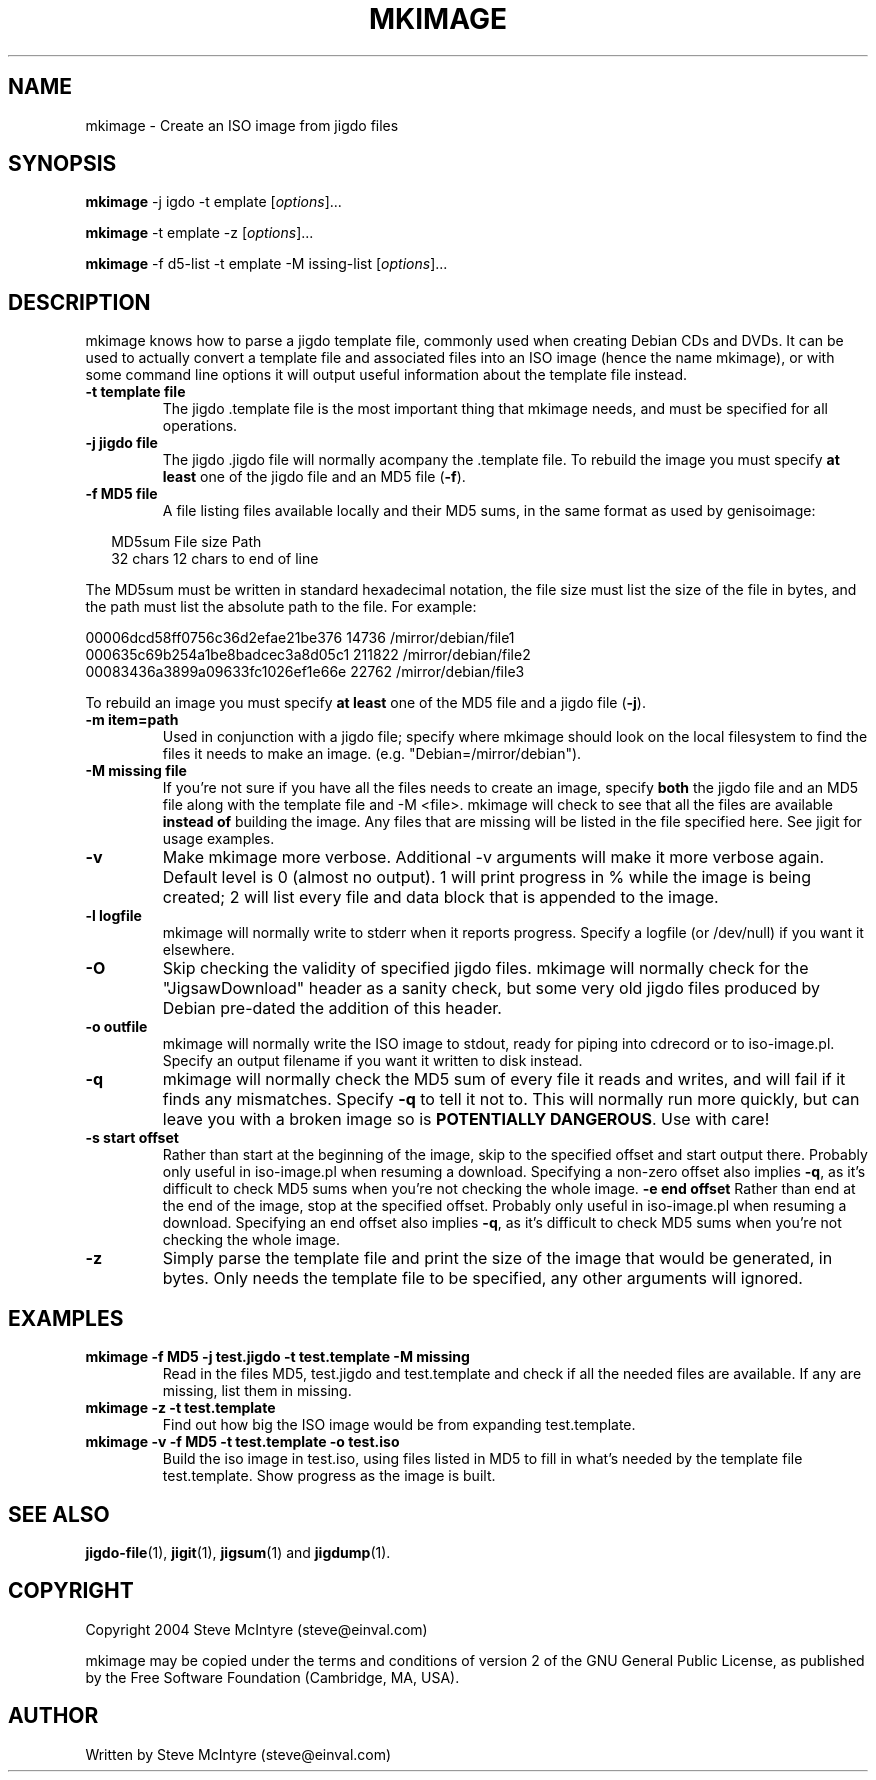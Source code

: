 .TH MKIMAGE 1 "September 2004" "Jigit jigdo tools"
.SH NAME
mkimage \- Create an ISO image from jigdo files
.SH SYNOPSIS
.B mkimage
\-j \fjigdo\fR \-t \ftemplate\fR
[\fIoptions\fR]... 
.PP
.B mkimage
\-t \ftemplate\fR \-z
[\fIoptions\fR]... 
.PP
.B mkimage
\-f \fmd5\-list\fR -t \ftemplate\fR \-M \fmissing\-list\fR
[\fIoptions\fR]... 
.SH DESCRIPTION
.PP
mkimage knows how to parse a jigdo template file, commonly used when
creating Debian CDs and DVDs. It can be used to actually convert a
template file and associated files into an ISO image (hence the name
mkimage), or with some command line options it will output useful
information about the template file instead.
.TP
\fB\-t template file\fR
The jigdo .template file is the most important thing that mkimage
needs, and must be specified for all operations.
.TP
\fB\-j jigdo file\fR
The jigdo .jigdo file will normally acompany the .template file. To
rebuild the image you must specify \fBat least\fR one of the jigdo file and
an MD5 file (\fB\-f\fR).
.TP
\fB\-f MD5 file\fR
A file listing files available locally and their MD5 sums, in the same
format as used by genisoimage:
.sp
.RS +.2i
.ta 2.0i 2.0i 5.0i
.nf
MD5sum   File size  Path
32 chars 12 chars   to end of line
.fi
.RE
.IP
.PP
The MD5sum must be written in standard hexadecimal notation, the
file size must list the size of the file in bytes, and the path
must list the absolute path to the file. For example:
.sp
.nf
00006dcd58ff0756c36d2efae21be376         14736  /mirror/debian/file1
000635c69b254a1be8badcec3a8d05c1        211822  /mirror/debian/file2
00083436a3899a09633fc1026ef1e66e         22762  /mirror/debian/file3
.fi
.PP
To rebuild an image you must specify \fBat least\fR one of the
MD5 file and a jigdo file (\fB\-j\fR).
.TP
\fB\-m item=path\fR
Used in conjunction with a jigdo file; specify where mkimage should
look on the local filesystem to find the files it needs to make an
image. (e.g. "Debian=/mirror/debian").
.TP
\fB\-M missing file\fR
If you're not sure if you have all the files needs to create an image,
specify \fBboth\fR the jigdo file and an MD5 file along with the
template file and \-M <file>. mkimage will check to see that all the
files are available \fBinstead of\fR building the image. Any files
that are missing will be listed in the file specified here. See jigit
for usage examples.
.TP
\fB\-v\fR
Make mkimage more verbose. Additional -v arguments will make it
more verbose again. Default level is 0 (almost no output). 1 will
print progress in % while the image is being created; 2 will list
every file and data block that is appended to the image.
.TP
\fB\-l logfile\fR
mkimage will normally write to stderr when it reports
progress. Specify a logfile (or /dev/null) if you want it elsewhere.
.TP
\fB\-O\fR
Skip checking the validity of specified jigdo files. mkimage will
normally check for the "JigsawDownload" header as a sanity check, but
some very old jigdo files produced by Debian pre-dated the addition of
this header.
.TP
\fB\-o outfile\fR
mkimage will normally write the ISO image to stdout, ready for piping
into cdrecord or to iso-image.pl. Specify an output filename if you
want it written to disk instead.
.TP
\fB\-q\fR
mkimage will normally check the MD5 sum of every file it reads and
writes, and will fail if it finds any mismatches. Specify \fB-q\fR to
tell it not to. This will normally run more quickly, but can leave you
with a broken image so is \fBPOTENTIALLY DANGEROUS\fR. Use with care!
.TP
\fB\-s start offset\fR
Rather than start at the beginning of the image, skip to the specified
offset and start output there. Probably only useful in iso-image.pl
when resuming a download. Specifying a non-zero offset also implies
\fB-q\fR, as it's difficult to check MD5 sums when you're not checking
the whole image.
\fB\-e end offset\fR
Rather than end at the end of the image, stop at the specified
offset. Probably only useful in iso-image.pl when resuming a
download. Specifying an end offset also implies \fB-q\fR, as it's
difficult to check MD5 sums when you're not checking the whole image.
.TP
\fB\-z\fR
Simply parse the template file and print the size of the image that
would be generated, in bytes. Only needs the template file to be
specified, any other arguments will ignored.
.SH "EXAMPLES"
.TP
\fBmkimage -f MD5 -j test.jigdo -t test.template -M missing\fR
Read in the files MD5, test.jigdo and test.template and check if all
the needed files are available. If any are missing, list them in missing.
.TP
\fBmkimage -z -t test.template\fR
Find out how big the ISO image would be from expanding test.template.
.TP
\fBmkimage -v -f MD5 -t test.template -o test.iso\fR
Build the iso image in test.iso, using files listed in MD5 to fill in
what's needed by the template file test.template. Show progress as the
image is built.
.SH "SEE ALSO"
\fBjigdo-file\fP(1), \fBjigit\fP(1), \fBjigsum\fP(1) and \fBjigdump\fP(1).
.SH "COPYRIGHT"
Copyright 2004 Steve McIntyre (steve@einval.com)
.PP
mkimage may be copied under the terms and conditions of version 2
of the GNU General Public License, as published by the Free
Software Foundation (Cambridge, MA, USA).
.SH "AUTHOR"
Written by Steve McIntyre (steve@einval.com)
